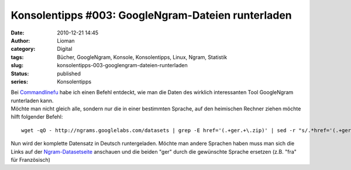 Konsolentipps #003: GoogleNgram-Dateien runterladen
###################################################
:date: 2010-12-21 14:45
:author: Lioman
:category: Digital
:tags: Bücher, GoogleNgram, Konsole, Konsolentipps, Linux, Ngram, Statistik
:slug: konsolentipps-003-googlengram-dateien-runterladen
:status: published
:series: Konsolentipps

| Bei
  `Commandlinefu <http://www.commandlinefu.com/commands/view/7363/download-all-data-from-google-ngram-viewer>`__
  habe ich einen Befehl entdeckt, wie man die Daten des wirklich
  interessanten Tool GoogleNgram runterladen kann.
| Möchte man nicht gleich alle, sondern nur die in einer bestimmten
  Sprache, auf den heimischen Rechner ziehen möchte hilft folgender
  Befehl:

::

    wget -qO - http://ngrams.googlelabs.com/datasets | grep -E href='(.+ger.+\.zip)' | sed -r "s/.*href='(.+ger.+\.zip)'.*/\1/" | uniq | while read line; do echo $line >> liste.txt; done && wget -i liste.txt && rm liste.txt

Nun wird der komplette Datensatz in Deutsch runtergeladen. Möchte man
andere Sprachen haben muss man sich die Links auf der
`Ngram-Datasetseite <http://ngrams.googlelabs.com/datasets>`__ anschauen
und die beiden "ger" durch die gewünschte Sprache ersetzen (z.B. "fra"
für Französisch)
